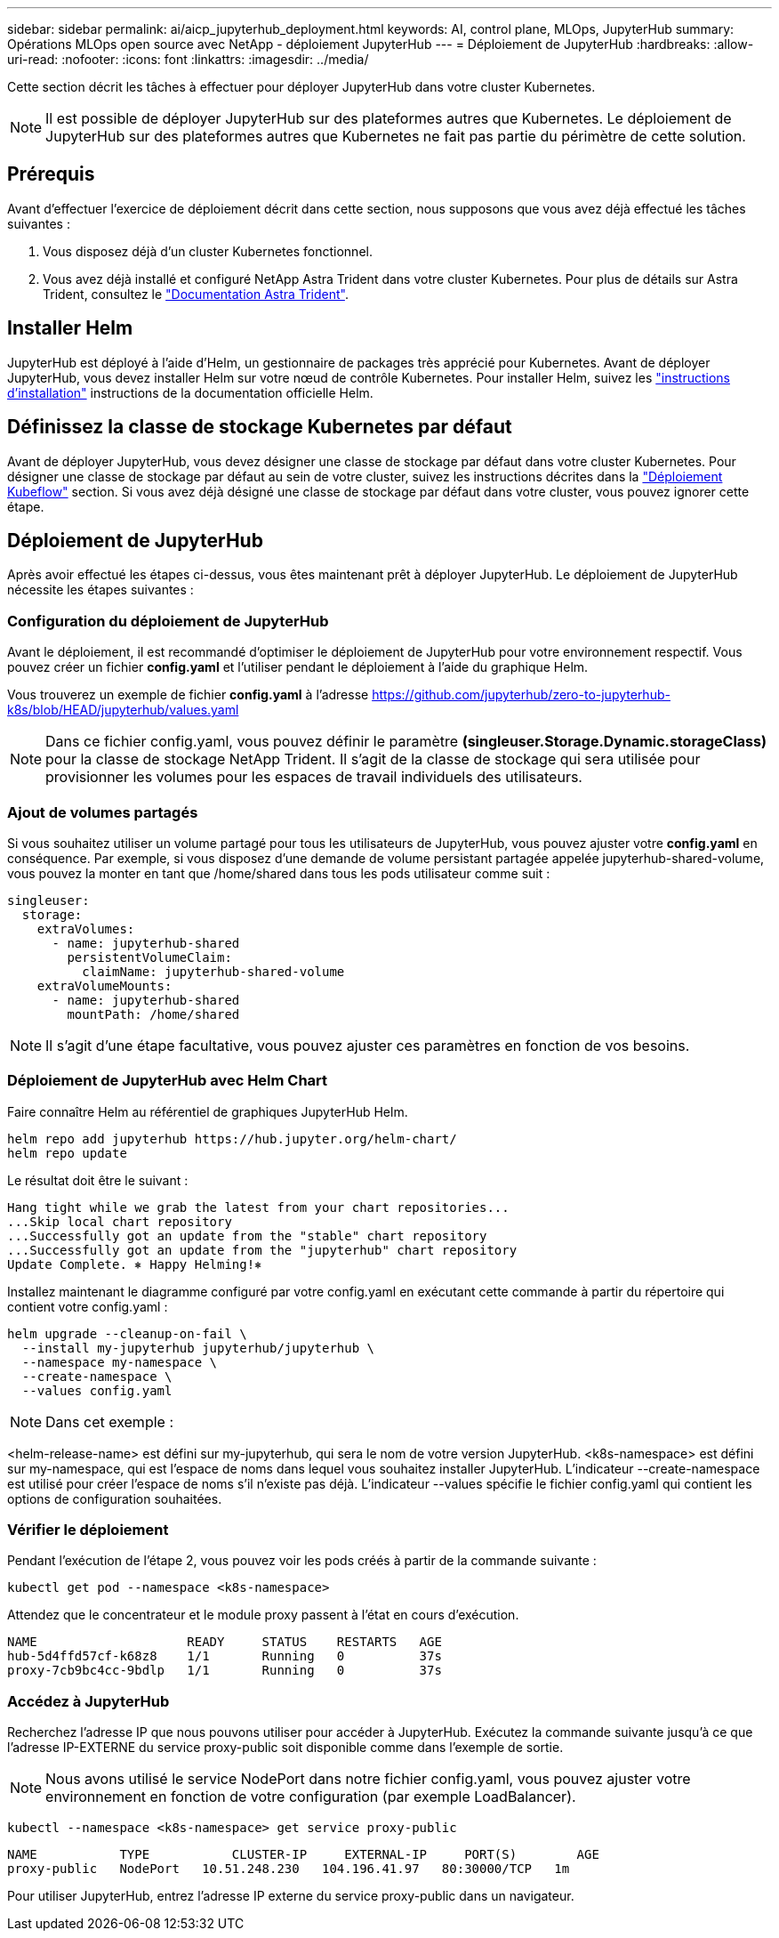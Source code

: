 ---
sidebar: sidebar 
permalink: ai/aicp_jupyterhub_deployment.html 
keywords: AI, control plane, MLOps, JupyterHub 
summary: Opérations MLOps open source avec NetApp - déploiement JupyterHub 
---
= Déploiement de JupyterHub
:hardbreaks:
:allow-uri-read: 
:nofooter: 
:icons: font
:linkattrs: 
:imagesdir: ../media/


[role="lead"]
Cette section décrit les tâches à effectuer pour déployer JupyterHub dans votre cluster Kubernetes.


NOTE: Il est possible de déployer JupyterHub sur des plateformes autres que Kubernetes. Le déploiement de JupyterHub sur des plateformes autres que Kubernetes ne fait pas partie du périmètre de cette solution.



== Prérequis

Avant d'effectuer l'exercice de déploiement décrit dans cette section, nous supposons que vous avez déjà effectué les tâches suivantes :

. Vous disposez déjà d'un cluster Kubernetes fonctionnel.
. Vous avez déjà installé et configuré NetApp Astra Trident dans votre cluster Kubernetes. Pour plus de détails sur Astra Trident, consultez le link:https://docs.netapp.com/us-en/trident/index.html["Documentation Astra Trident"^].




== Installer Helm

JupyterHub est déployé à l'aide d'Helm, un gestionnaire de packages très apprécié pour Kubernetes. Avant de déployer JupyterHub, vous devez installer Helm sur votre nœud de contrôle Kubernetes. Pour installer Helm, suivez les https://helm.sh/docs/intro/install/["instructions d'installation"^] instructions de la documentation officielle Helm.



== Définissez la classe de stockage Kubernetes par défaut

Avant de déployer JupyterHub, vous devez désigner une classe de stockage par défaut dans votre cluster Kubernetes. Pour désigner une classe de stockage par défaut au sein de votre cluster, suivez les instructions décrites dans la link:aicp_kubeflow_deployment_overview.html["Déploiement Kubeflow"] section. Si vous avez déjà désigné une classe de stockage par défaut dans votre cluster, vous pouvez ignorer cette étape.



== Déploiement de JupyterHub

Après avoir effectué les étapes ci-dessus, vous êtes maintenant prêt à déployer JupyterHub. Le déploiement de JupyterHub nécessite les étapes suivantes :



=== Configuration du déploiement de JupyterHub

Avant le déploiement, il est recommandé d'optimiser le déploiement de JupyterHub pour votre environnement respectif. Vous pouvez créer un fichier *config.yaml* et l'utiliser pendant le déploiement à l'aide du graphique Helm.

Vous trouverez un exemple de fichier *config.yaml* à l'adresse  https://github.com/jupyterhub/zero-to-jupyterhub-k8s/blob/HEAD/jupyterhub/values.yaml[]


NOTE: Dans ce fichier config.yaml, vous pouvez définir le paramètre *(singleuser.Storage.Dynamic.storageClass)* pour la classe de stockage NetApp Trident. Il s'agit de la classe de stockage qui sera utilisée pour provisionner les volumes pour les espaces de travail individuels des utilisateurs.



=== Ajout de volumes partagés

Si vous souhaitez utiliser un volume partagé pour tous les utilisateurs de JupyterHub, vous pouvez ajuster votre *config.yaml* en conséquence. Par exemple, si vous disposez d'une demande de volume persistant partagée appelée jupyterhub-shared-volume, vous pouvez la monter en tant que /home/shared dans tous les pods utilisateur comme suit :

[source, shell]
----
singleuser:
  storage:
    extraVolumes:
      - name: jupyterhub-shared
        persistentVolumeClaim:
          claimName: jupyterhub-shared-volume
    extraVolumeMounts:
      - name: jupyterhub-shared
        mountPath: /home/shared
----

NOTE: Il s'agit d'une étape facultative, vous pouvez ajuster ces paramètres en fonction de vos besoins.



=== Déploiement de JupyterHub avec Helm Chart

Faire connaître Helm au référentiel de graphiques JupyterHub Helm.

[source, shell]
----
helm repo add jupyterhub https://hub.jupyter.org/helm-chart/
helm repo update
----
Le résultat doit être le suivant :

[source, shell]
----
Hang tight while we grab the latest from your chart repositories...
...Skip local chart repository
...Successfully got an update from the "stable" chart repository
...Successfully got an update from the "jupyterhub" chart repository
Update Complete. ⎈ Happy Helming!⎈
----
Installez maintenant le diagramme configuré par votre config.yaml en exécutant cette commande à partir du répertoire qui contient votre config.yaml :

[source, shell]
----
helm upgrade --cleanup-on-fail \
  --install my-jupyterhub jupyterhub/jupyterhub \
  --namespace my-namespace \
  --create-namespace \
  --values config.yaml
----

NOTE: Dans cet exemple :

<helm-release-name> est défini sur my-jupyterhub, qui sera le nom de votre version JupyterHub. <k8s-namespace> est défini sur my-namespace, qui est l'espace de noms dans lequel vous souhaitez installer JupyterHub. L'indicateur --create-namespace est utilisé pour créer l'espace de noms s'il n'existe pas déjà. L'indicateur --values spécifie le fichier config.yaml qui contient les options de configuration souhaitées.



=== Vérifier le déploiement

Pendant l'exécution de l'étape 2, vous pouvez voir les pods créés à partir de la commande suivante :

[source, shell]
----
kubectl get pod --namespace <k8s-namespace>
----
Attendez que le concentrateur et le module proxy passent à l'état en cours d'exécution.

[source, shell]
----
NAME                    READY     STATUS    RESTARTS   AGE
hub-5d4ffd57cf-k68z8    1/1       Running   0          37s
proxy-7cb9bc4cc-9bdlp   1/1       Running   0          37s
----


=== Accédez à JupyterHub

Recherchez l'adresse IP que nous pouvons utiliser pour accéder à JupyterHub. Exécutez la commande suivante jusqu'à ce que l'adresse IP-EXTERNE du service proxy-public soit disponible comme dans l'exemple de sortie.


NOTE: Nous avons utilisé le service NodePort dans notre fichier config.yaml, vous pouvez ajuster votre environnement en fonction de votre configuration (par exemple LoadBalancer).

[source, shell]
----
kubectl --namespace <k8s-namespace> get service proxy-public
----
[source, shell]
----
NAME           TYPE           CLUSTER-IP     EXTERNAL-IP     PORT(S)        AGE
proxy-public   NodePort   10.51.248.230   104.196.41.97   80:30000/TCP   1m
----
Pour utiliser JupyterHub, entrez l'adresse IP externe du service proxy-public dans un navigateur.
